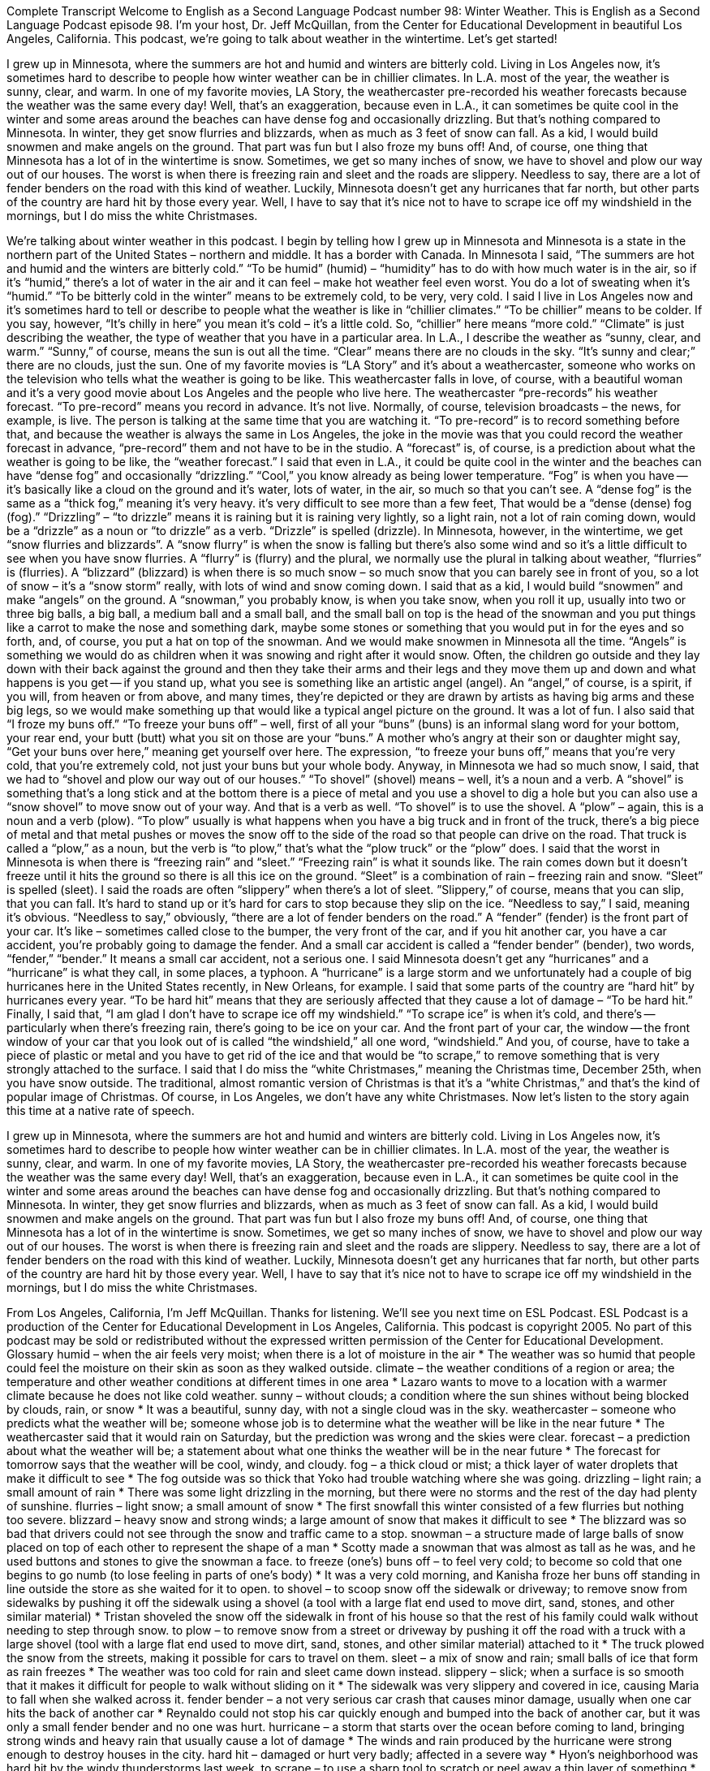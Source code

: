 Complete Transcript
Welcome to English as a Second Language Podcast number 98: Winter Weather.
This is English as a Second Language Podcast episode 98. I’m your host, Dr. Jeff McQuillan, from the Center for Educational Development in beautiful Los Angeles, California.
This podcast, we’re going to talk about weather in the wintertime. Let’s get started!
[start of story]
I grew up in Minnesota, where the summers are hot and humid and winters are bitterly cold. Living in Los Angeles now, it's sometimes hard to describe to people how winter weather can be in chillier climates. In L.A. most of the year, the weather is sunny, clear, and warm. In one of my favorite movies, LA Story, the weathercaster pre-recorded his weather forecasts because the weather was the same every day!
Well, that's an exaggeration, because even in L.A., it can sometimes be quite cool in the winter and some areas around the beaches can have dense fog and occasionally drizzling. But that's nothing compared to Minnesota. In winter, they get snow flurries and blizzards, when as much as 3 feet of snow can fall. As a kid, I would build snowmen and make angels on the ground. That part was fun but I also froze my buns off!
And, of course, one thing that Minnesota has a lot of in the wintertime is snow. Sometimes, we get so many inches of snow, we have to shovel and plow our way out of our houses. The worst is when there is freezing rain and sleet and the roads are slippery. Needless to say, there are a lot of fender benders on the road with this kind of weather. Luckily, Minnesota doesn't get any hurricanes that far north, but other parts of the country are hard hit by those every year.
Well, I have to say that it's nice not to have to scrape ice off my windshield in the mornings, but I do miss the white Christmases.
[end of story]
We’re talking about winter weather in this podcast. I begin by telling how I grew up in Minnesota and Minnesota is a state in the northern part of the United States – northern and middle. It has a border with Canada. In Minnesota I said, “The summers are hot and humid and the winters are bitterly cold.” “To be humid” (humid) – “humidity” has to do with how much water is in the air, so if it’s “humid,” there’s a lot of water in the air and it can feel – make hot weather feel even worst. You do a lot of sweating when it’s “humid.” “To be bitterly cold in the winter” means to be extremely cold, to be very, very cold. I said I live in Los Angeles now and it’s sometimes hard to tell or describe to people what the weather is like in “chillier climates.” “To be chillier” means to be colder. If you say, however, “It’s chilly in here” you mean it’s cold – it’s a little cold. So, “chillier” here means “more cold.” “Climate” is just describing the weather, the type of weather that you have in a particular area. In L.A., I describe the weather as “sunny, clear, and warm.” “Sunny,” of course, means the sun is out all the time. “Clear” means there are no clouds in the sky. “It’s sunny and clear;” there are no clouds, just the sun.
One of my favorite movies is “LA Story” and it’s about a weathercaster, someone who works on the television who tells what the weather is going to be like. This weathercaster falls in love, of course, with a beautiful woman and it’s a very good movie about Los Angeles and the people who live here. The weathercaster “pre-records” his weather forecast. “To pre-record” means you record in advance. It’s not live. Normally, of course, television broadcasts – the news, for example, is live. The person is talking at the same time that you are watching it. “To pre-record” is to record something before that, and because the weather is always the same in Los Angeles, the joke in the movie was that you could record the weather forecast in advance, “pre-record” them and not have to be in the studio. A “forecast” is, of course, is a prediction about what the weather is going to be like, the “weather forecast.”
I said that even in L.A., it could be quite cool in the winter and the beaches can have “dense fog” and occasionally “drizzling.” “Cool,” you know already as being lower temperature. “Fog” is when you have -- it’s basically like a cloud on the ground and it’s water, lots of water, in the air, so much so that you can’t see. A “dense fog” is the same as a “thick fog,” meaning it’s very heavy. it’s very difficult to see more than a few feet, That would be a “dense (dense) fog (fog).” “Drizzling” – “to drizzle” means it is raining but it is raining very lightly, so a light rain, not a lot of rain coming down, would be a “drizzle” as a noun or “to drizzle” as a verb. “Drizzle” is spelled (drizzle).
In Minnesota, however, in the wintertime, we get “snow flurries and blizzards”. A “snow flurry” is when the snow is falling but there’s also some wind and so it’s a little difficult to see when you have snow flurries. A “flurry” is (flurry) and the plural, we normally use the plural in talking about weather, “flurries” is (flurries). A “blizzard” (blizzard) is when there is so much snow – so much snow that you can barely see in front of you, so a lot of snow – it’s a “snow storm” really, with lots of wind and snow coming down. I said that as a kid, I would build “snowmen” and make “angels” on the ground. A “snowman,” you probably know, is when you take snow, when you roll it up, usually into two or three big balls, a big ball, a medium ball and a small ball, and the small ball on top is the head of the snowman and you put things like a carrot to make the nose and something dark, maybe some stones or something that you would put in for the eyes and so forth, and, of course, you put a hat on top of the snowman. And we would make snowmen in Minnesota all the time. “Angels” is something we would do as children when it was snowing and right after it would snow. Often, the children go outside and they lay down with their back against the ground and then they take their arms and their legs and they move them up and down and what happens is you get -- if you stand up, what you see is something like an artistic angel (angel). An “angel,” of course, is a spirit, if you will, from heaven or from above, and many times, they’re depicted or they are drawn by artists as having big arms and these big legs, so we would make something up that would like a typical angel picture on the ground. It was a lot of fun.
I also said that “I froze my buns off.” “To freeze your buns off” – well, first of all your “buns” (buns) is an informal slang word for your bottom, your rear end, your butt (butt) what you sit on those are your “buns.” A mother who’s angry at their son or daughter might say, “Get your buns over here,” meaning get yourself over here. The expression, “to freeze your buns off,” means that you’re very cold, that you’re extremely cold, not just your buns but your whole body. Anyway, in Minnesota we had so much snow, I said, that we had to “shovel and plow our way out of our houses.” “To shovel” (shovel) means – well, it’s a noun and a verb. A “shovel” is something that’s a long stick and at the bottom there is a piece of metal and you use a shovel to dig a hole but you can also use a “snow shovel” to move snow out of your way. And that is a verb as well. “To shovel” is to use the shovel. A “plow” – again, this is a noun and a verb (plow). “To plow” usually is what happens when you have a big truck and in front of the truck, there’s a big piece of metal and that metal pushes or moves the snow off to the side of the road so that people can drive on the road. That truck is called a “plow,” as a noun, but the verb is “to plow,” that’s what the “plow truck” or the “plow” does.
I said that the worst in Minnesota is when there is “freezing rain” and “sleet.” “Freezing rain” is what it sounds like. The rain comes down but it doesn’t freeze until it hits the ground so there is all this ice on the ground. “Sleet” is a combination of rain – freezing rain and snow. “Sleet” is spelled (sleet). I said the roads are often “slippery” when there’s a lot of sleet. ”Slippery,” of course, means that you can slip, that you can fall. It’s hard to stand up or it’s hard for cars to stop because they slip on the ice. “Needless to say,” I said, meaning it’s obvious. “Needless to say,” obviously, “there are a lot of fender benders on the road.” A “fender” (fender) is the front part of your car. It’s like – sometimes called close to the bumper, the very front of the car, and if you hit another car, you have a car accident, you’re probably going to damage the fender. And a small car accident is called a “fender bender” (bender), two words, “fender,” “bender.” It means a small car accident, not a serious one.
I said Minnesota doesn’t get any “hurricanes” and a “hurricane” is what they call, in some places, a typhoon. A “hurricane” is a large storm and we unfortunately had a couple of big hurricanes here in the United States recently, in New Orleans, for example. I said that some parts of the country are “hard hit” by hurricanes every year. “To be hard hit” means that they are seriously affected that they cause a lot of damage – “To be hard hit.” Finally, I said that, “I am glad I don’t have to scrape ice off my windshield.” “To scrape ice” is when it’s cold, and there’s -- particularly when there’s freezing rain, there’s going to be ice on your car. And the front part of your car, the window -- the front window of your car that you look out of is called “the windshield,” all one word, “windshield.” And you, of course, have to take a piece of plastic or metal and you have to get rid of the ice and that would be “to scrape,” to remove something that is very strongly attached to the surface. I said that I do miss the “white Christmases,” meaning the Christmas time, December 25th, when you have snow outside. The traditional, almost romantic version of Christmas is that it’s a “white Christmas,” and that’s the kind of popular image of Christmas. Of course, in Los Angeles, we don’t have any white Christmases.
Now let’s listen to the story again this time at a native rate of speech.
[start of story]
I grew up in Minnesota, where the summers are hot and humid and winters are bitterly cold. Living in Los Angeles now, it's sometimes hard to describe to people how winter weather can be in chillier climates. In L.A. most of the year, the weather is sunny, clear, and warm. In one of my favorite movies, LA Story, the weathercaster pre-recorded his weather forecasts because the weather was the same every day!
Well, that's an exaggeration, because even in L.A., it can sometimes be quite cool in the winter and some areas around the beaches can have dense fog and occasionally drizzling. But that's nothing compared to Minnesota. In winter, they get snow flurries and blizzards, when as much as 3 feet of snow can fall. As a kid, I would build snowmen and make angels on the ground. That part was fun but I also froze my buns off!
And, of course, one thing that Minnesota has a lot of in the wintertime is snow. Sometimes, we get so many inches of snow, we have to shovel and plow our way out of our houses. The worst is when there is freezing rain and sleet and the roads are slippery. Needless to say, there are a lot of fender benders on the road with this kind of weather. Luckily, Minnesota doesn't get any hurricanes that far north, but other parts of the country are hard hit by those every year.
Well, I have to say that it's nice not to have to scrape ice off my windshield in the mornings, but I do miss the white Christmases.
[end of story]
From Los Angeles, California, I’m Jeff McQuillan. Thanks for listening. We’ll see you next time on ESL Podcast.
ESL Podcast is a production of the Center for Educational Development in Los Angeles, California. This podcast is copyright 2005. No part of this podcast may be sold or redistributed without the expressed written permission of the Center for Educational Development.
Glossary
humid – when the air feels very moist; when there is a lot of moisture in the air
* The weather was so humid that people could feel the moisture on their skin as soon as they walked outside.
climate – the weather conditions of a region or area; the temperature and other weather conditions at different times in one area
* Lazaro wants to move to a location with a warmer climate because he does not like cold weather.
sunny – without clouds; a condition where the sun shines without being blocked by clouds, rain, or snow
* It was a beautiful, sunny day, with not a single cloud was in the sky.
weathercaster – someone who predicts what the weather will be; someone whose job is to determine what the weather will be like in the near future
* The weathercaster said that it would rain on Saturday, but the prediction was wrong and the skies were clear.
forecast – a prediction about what the weather will be; a statement about what one thinks the weather will be in the near future
* The forecast for tomorrow says that the weather will be cool, windy, and cloudy.
fog – a thick cloud or mist; a thick layer of water droplets that make it difficult to see
* The fog outside was so thick that Yoko had trouble watching where she was going.
drizzling – light rain; a small amount of rain
* There was some light drizzling in the morning, but there were no storms and the rest of the day had plenty of sunshine.
flurries – light snow; a small amount of snow
* The first snowfall this winter consisted of a few flurries but nothing too severe.
blizzard – heavy snow and strong winds; a large amount of snow that makes it difficult to see
* The blizzard was so bad that drivers could not see through the snow and traffic came to a stop.
snowman – a structure made of large balls of snow placed on top of each other to represent the shape of a man
* Scotty made a snowman that was almost as tall as he was, and he used buttons and stones to give the snowman a face.
to freeze (one’s) buns off – to feel very cold; to become so cold that one begins to go numb (to lose feeling in parts of one’s body)
* It was a very cold morning, and Kanisha froze her buns off standing in line outside the store as she waited for it to open.
to shovel – to scoop snow off the sidewalk or driveway; to remove snow from sidewalks by pushing it off the sidewalk using a shovel (a tool with a large flat end used to move dirt, sand, stones, and other similar material)
* Tristan shoveled the snow off the sidewalk in front of his house so that the rest of his family could walk without needing to step through snow.
to plow – to remove snow from a street or driveway by pushing it off the road with a truck with a large shovel (tool with a large flat end used to move dirt, sand, stones, and other similar material) attached to it
* The truck plowed the snow from the streets, making it possible for cars to travel on them.
sleet – a mix of snow and rain; small balls of ice that form as rain freezes
* The weather was too cold for rain and sleet came down instead.
slippery – slick; when a surface is so smooth that it makes it difficult for people to walk without sliding on it
* The sidewalk was very slippery and covered in ice, causing Maria to fall when she walked across it.
fender bender – a not very serious car crash that causes minor damage, usually when one car hits the back of another car
* Reynaldo could not stop his car quickly enough and bumped into the back of another car, but it was only a small fender bender and no one was hurt.
hurricane – a storm that starts over the ocean before coming to land, bringing strong winds and heavy rain that usually cause a lot of damage
* The winds and rain produced by the hurricane were strong enough to destroy houses in the city.
hard hit – damaged or hurt very badly; affected in a severe way
* Hyon’s neighborhood was hard hit by the windy thunderstorms last week.
to scrape – to use a sharp tool to scratch or peel away a thin layer of something
* Gregory scraped the mud off of the window so he could see to drive.
Culture Note
Winter Babies Versus Summer Babies
According to some researchers, if you are born in the winter months in the United States, you will, “on average” (as a group), do more poorly in life in many ways compared to someone born in the summer months. You will do worse in school, get less education, be less healthy, and die earlier than someone who was born in the summer. This strange fact has been known for many years, yet the reasons for it remain something of a mystery.
A 2009 study reported in the Wall Street Journal mention that there have been different explanations proposed by scientists. A popular explanation for many years was that the problem has to do with compulsory school attendance laws in the US. Something that is “compulsory” is required, something you must do. In most U.S. states, you are required to go to school until at least your 16th birthday. This means that if you “turn” (reach the age of) 16 in, “say” (for example), January, you can leave school in the middle of the year. Since people born in winter months can leave in the middle of the year, they will get less education than someone who was born in the summer months and therefore can’t leave school until the year is over. (Note: Schools also have rules about how old you must be to start school.)
Some researchers thought that these compulsory attendance laws explained why winter babies did a little worse than summer babies in “academic” (school) achievement. But a 2009 study has found another, more convincing reason: Babies born in the winter come from mothers who are “slightly” (somewhat, a little) less educated, younger, and more likely to be unmarried. Other research tells us that the children of “younger” (especially teenage girls), less educated, single mothers do worse in school and in other areas of life than those who are born to older, more educated, married mothers. (This is a statistical average, of course, and not all children are like this.) So if babies born in the winter have different family backgrounds, this reason may explain their differences in school performance, and not some other reason. A person’s parents’ income, education, and “marital status” (whether they are married or not) can have a significant influence on how well you do in school.